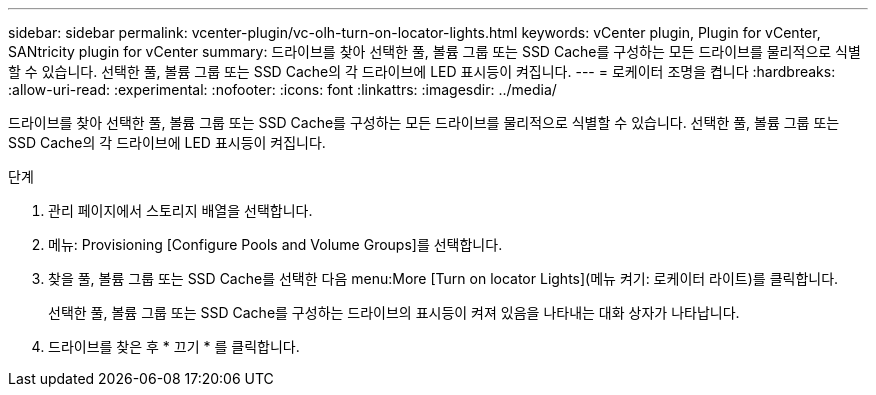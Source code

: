 ---
sidebar: sidebar 
permalink: vcenter-plugin/vc-olh-turn-on-locator-lights.html 
keywords: vCenter plugin, Plugin for vCenter, SANtricity plugin for vCenter 
summary: 드라이브를 찾아 선택한 풀, 볼륨 그룹 또는 SSD Cache를 구성하는 모든 드라이브를 물리적으로 식별할 수 있습니다. 선택한 풀, 볼륨 그룹 또는 SSD Cache의 각 드라이브에 LED 표시등이 켜집니다. 
---
= 로케이터 조명을 켭니다
:hardbreaks:
:allow-uri-read: 
:experimental: 
:nofooter: 
:icons: font
:linkattrs: 
:imagesdir: ../media/


[role="lead"]
드라이브를 찾아 선택한 풀, 볼륨 그룹 또는 SSD Cache를 구성하는 모든 드라이브를 물리적으로 식별할 수 있습니다. 선택한 풀, 볼륨 그룹 또는 SSD Cache의 각 드라이브에 LED 표시등이 켜집니다.

.단계
. 관리 페이지에서 스토리지 배열을 선택합니다.
. 메뉴: Provisioning [Configure Pools and Volume Groups]를 선택합니다.
. 찾을 풀, 볼륨 그룹 또는 SSD Cache를 선택한 다음 menu:More [Turn on locator Lights](메뉴 켜기: 로케이터 라이트)를 클릭합니다.
+
선택한 풀, 볼륨 그룹 또는 SSD Cache를 구성하는 드라이브의 표시등이 켜져 있음을 나타내는 대화 상자가 나타납니다.

. 드라이브를 찾은 후 * 끄기 * 를 클릭합니다.

